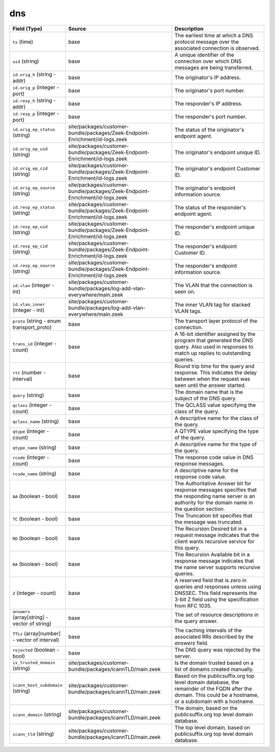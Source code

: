 .. _ref_logs_dns:

dns
---
.. list-table::
   :header-rows: 1
   :class: longtable
   :widths: 1 3 3

   * - Field (Type)
     - Source
     - Description

   * - ``ts`` (time)
     - base
     - The earliest time at which a DNS protocol message over the
       associated connection is observed.

   * - ``uid`` (string)
     - base
     - A unique identifier of the connection over which DNS messages
       are being transferred.

   * - ``id.orig_h`` (string - addr)
     - base
     - The originator's IP address.

   * - ``id.orig_p`` (integer - port)
     - base
     - The originator's port number.

   * - ``id.resp_h`` (string - addr)
     - base
     - The responder's IP address.

   * - ``id.resp_p`` (integer - port)
     - base
     - The responder's port number.

   * - ``id.orig_ep_status`` (string)
     - site/packages/customer-bundle/packages/Zeek-Endpoint-Enrichment/id-logs.zeek
     - The status of the originator's endpoint agent.

   * - ``id.orig_ep_uid`` (string)
     - site/packages/customer-bundle/packages/Zeek-Endpoint-Enrichment/id-logs.zeek
     - The originator's endpoint unique ID.

   * - ``id.orig_ep_cid`` (string)
     - site/packages/customer-bundle/packages/Zeek-Endpoint-Enrichment/id-logs.zeek
     - The originator's endpoint Customer ID.

   * - ``id.orig_ep_source`` (string)
     - site/packages/customer-bundle/packages/Zeek-Endpoint-Enrichment/id-logs.zeek
     - The originator's endpoint information source.

   * - ``id.resp_ep_status`` (string)
     - site/packages/customer-bundle/packages/Zeek-Endpoint-Enrichment/id-logs.zeek
     - The status of the responder's endpoint agent.

   * - ``id.resp_ep_uid`` (string)
     - site/packages/customer-bundle/packages/Zeek-Endpoint-Enrichment/id-logs.zeek
     - The responder's endpoint unique ID.

   * - ``id.resp_ep_cid`` (string)
     - site/packages/customer-bundle/packages/Zeek-Endpoint-Enrichment/id-logs.zeek
     - The responder's endpoint Customer ID.

   * - ``id.resp_ep_source`` (string)
     - site/packages/customer-bundle/packages/Zeek-Endpoint-Enrichment/id-logs.zeek
     - The responder's endpoint information source.

   * - ``id.vlan`` (integer - int)
     - site/packages/customer-bundle/packages/log-add-vlan-everywhere/main.zeek
     - The VLAN that the connection is seen on.

   * - ``id.vlan_inner`` (integer - int)
     - site/packages/customer-bundle/packages/log-add-vlan-everywhere/main.zeek
     - The inner VLAN tag for stacked VLAN tags.

   * - ``proto`` (string - enum transport_proto)
     - base
     - The transport layer protocol of the connection.

   * - ``trans_id`` (integer - count)
     - base
     - A 16-bit identifier assigned by the program that generated
       the DNS query.  Also used in responses to match up replies to
       outstanding queries.

   * - ``rtt`` (number - interval)
     - base
     - Round trip time for the query and response. This indicates
       the delay between when the request was seen until the
       answer started.

   * - ``query`` (string)
     - base
     - The domain name that is the subject of the DNS query.

   * - ``qclass`` (integer - count)
     - base
     - The QCLASS value specifying the class of the query.

   * - ``qclass_name`` (string)
     - base
     - A descriptive name for the class of the query.

   * - ``qtype`` (integer - count)
     - base
     - A QTYPE value specifying the type of the query.

   * - ``qtype_name`` (string)
     - base
     - A descriptive name for the type of the query.

   * - ``rcode`` (integer - count)
     - base
     - The response code value in DNS response messages.

   * - ``rcode_name`` (string)
     - base
     - A descriptive name for the response code value.

   * - ``AA`` (boolean - bool)
     - base
     - The Authoritative Answer bit for response messages specifies
       that the responding name server is an authority for the
       domain name in the question section.

   * - ``TC`` (boolean - bool)
     - base
     - The Truncation bit specifies that the message was truncated.

   * - ``RD`` (boolean - bool)
     - base
     - The Recursion Desired bit in a request message indicates that
       the client wants recursive service for this query.

   * - ``RA`` (boolean - bool)
     - base
     - The Recursion Available bit in a response message indicates
       that the name server supports recursive queries.

   * - ``Z`` (integer - count)
     - base
     - A reserved field that is zero in queries and responses unless
       using DNSSEC. This field represents the 3-bit Z field using
       the specification from RFC 1035.

   * - ``answers`` (array[string] - vector of string)
     - base
     - The set of resource descriptions in the query answer.

   * - ``TTLs`` (array[number] - vector of interval)
     - base
     - The caching intervals of the associated RRs described by the
       *answers* field.

   * - ``rejected`` (boolean - bool)
     - base
     - The DNS query was rejected by the server.

   * - ``is_trusted_domain`` (string)
     - site/packages/customer-bundle/packages/icannTLD/main.zeek
     - Is the domain trusted based on a list of domains created manually.

   * - ``icann_host_subdomain`` (string)
     - site/packages/customer-bundle/packages/icannTLD/main.zeek
     - Based on the publicsuffix.org top level domain database, the remainder of the FQDN after the domain.
       This could be a hostname, or a subdomain with a hostname.

   * - ``icann_domain`` (string)
     - site/packages/customer-bundle/packages/icannTLD/main.zeek
     - The domain, based on the publicsuffix.org top level domain database.

   * - ``icann_tld`` (string)
     - site/packages/customer-bundle/packages/icannTLD/main.zeek
     - The top level domain, based on publicsuffix.org top level domain database.
